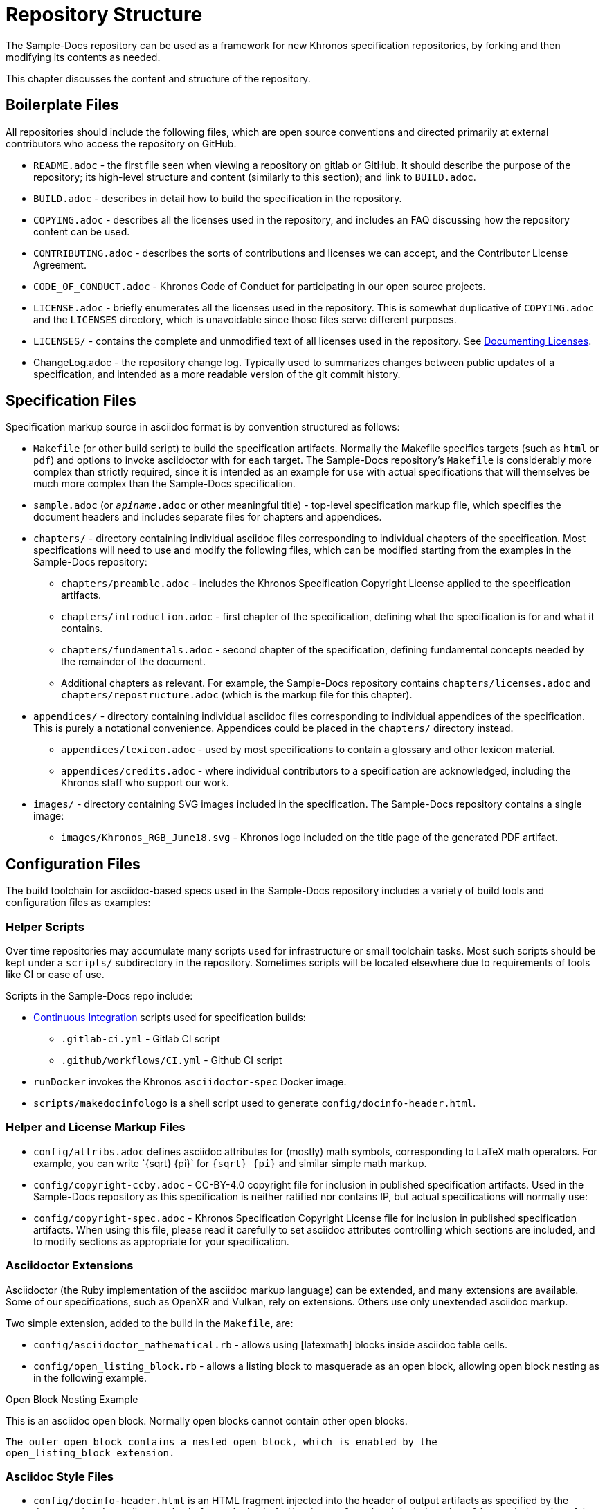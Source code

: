 // Copyright 2024 The Khronos Group Inc.
// SPDX-License-Identifier: CC-BY-4.0

[[repository-structure]]
= Repository Structure

The Sample-Docs repository can be used as a framework for new Khronos
specification repositories, by forking and then modifying its contents as
needed.

This chapter discusses the content and structure of the repository.


== Boilerplate Files

All repositories should include the following files, which are open source
conventions and directed primarily at external contributors who access the
repository on GitHub.

  * `README.adoc` - the first file seen when viewing a repository on gitlab
    or GitHub.
    It should describe the purpose of the repository; its high-level
    structure and content (similarly to this section); and link to
    `BUILD.adoc`.
  * `BUILD.adoc` - describes in detail how to build the specification in the
    repository.
  * `COPYING.adoc` - describes all the licenses used in the repository, and
    includes an FAQ discussing how the repository content can be used.
  * `CONTRIBUTING.adoc` - describes the sorts of contributions and licenses
    we can accept, and the Contributor License Agreement.
  * `CODE_OF_CONDUCT.adoc` - Khronos Code of Conduct for participating in
    our open source projects.
  * `LICENSE.adoc` - briefly enumerates all the licenses used in the
    repository.
    This is somewhat duplicative of `COPYING.adoc` and the `LICENSES`
    directory, which is unavoidable since those files serve different
    purposes.
  * `LICENSES/` - contains the complete and unmodified text of all licenses
    used in the repository.
    See <<licenses-documenting, Documenting Licenses>>.
  * ChangeLog.adoc - the repository change log.
    Typically used to summarizes changes between public updates of a
    specification, and intended as a more readable version of the git commit
    history.


== Specification Files

Specification markup source in asciidoc format is by convention structured
as follows:

  * `Makefile` (or other build script) to build the specification artifacts.
    Normally the Makefile specifies targets (such as `html` or `pdf`) and
    options to invoke asciidoctor with for each target.
    The Sample-Docs repository's `Makefile` is considerably more complex
    than strictly required, since it is intended as an example for use with
    actual specifications that will themselves be much more complex than the
    Sample-Docs specification.
  * `sample.adoc` (or `__apiname__.adoc` or other meaningful title) -
    top-level specification markup file, which specifies the document
    headers and includes separate files for chapters and appendices.
  * `chapters/` - directory containing individual asciidoc files
    corresponding to individual chapters of the specification.
    Most specifications will need to use and modify the following files,
    which can be modified starting from the examples in the Sample-Docs
    repository:
  ** `chapters/preamble.adoc` - includes the Khronos Specification Copyright
     License applied to the specification artifacts.
  ** `chapters/introduction.adoc` - first chapter of the specification,
     defining what the specification is for and what it contains.
  ** `chapters/fundamentals.adoc` - second chapter of the specification,
     defining fundamental concepts needed by the remainder of the document.
  ** Additional chapters as relevant.
     For example, the Sample-Docs repository contains
     `chapters/licenses.adoc` and `chapters/repostructure.adoc` (which is
     the markup file for this chapter).
  * `appendices/` - directory containing individual asciidoc files
    corresponding to individual appendices of the specification.
    This is purely a notational convenience.
    Appendices could be placed in the `chapters/` directory instead.
  ** `appendices/lexicon.adoc` - used by most specifications to contain a
     glossary and other lexicon material.
  ** `appendices/credits.adoc` - where individual contributors to a
     specification are acknowledged, including the Khronos staff who support
     our work.
  * `images/` - directory containing SVG images included in the
    specification.
    The Sample-Docs repository contains a single image:
  ** `images/Khronos_RGB_June18.svg` - Khronos logo included
     on the title page of the generated PDF artifact.


== Configuration Files

The build toolchain for asciidoc-based specs used in the Sample-Docs
repository includes a variety of build tools and configuration files as
examples:


=== Helper Scripts

Over time repositories may accumulate many scripts used for infrastructure
or small toolchain tasks.
Most such scripts should be kept under a `scripts/` subdirectory in the
repository.
Sometimes scripts will be located elsewhere due to requirements of tools
like CI or ease of use.

Scripts in the Sample-Docs repo include:

  * <<ci, Continuous Integration>> scripts used for specification builds:
  ** `.gitlab-ci.yml` - Gitlab CI script
  ** `.github/workflows/CI.yml` - Github CI script
  * `runDocker` invokes the Khronos `asciidoctor-spec` Docker image.
  * `scripts/makedocinfologo` is a shell script used to generate
    `config/docinfo-header.html`.


=== Helper and License Markup Files

  * `config/attribs.adoc` defines asciidoc attributes for (mostly) math
    symbols, corresponding to LaTeX math operators.
    For example, you can write pass:[`{sqrt} {pi}`] for `{sqrt} {pi}` and
    similar simple math markup.
  * `config/copyright-ccby.adoc` - CC-BY-4.0 copyright file for
    inclusion in published specification artifacts.
    Used in the Sample-Docs repository as this specification is neither
    ratified nor contains IP, but actual specifications will normally use:
  * `config/copyright-spec.adoc` - Khronos Specification Copyright License
    file for inclusion in published specification artifacts.
    When using this file, please read it carefully to set asciidoc
    attributes controlling which sections are included, and to modify
    sections as appropriate for your specification.


=== Asciidoctor Extensions

Asciidoctor (the Ruby implementation of the asciidoc markup language) can be
extended, and many extensions are available.
Some of our specifications, such as OpenXR and Vulkan, rely on extensions.
Others use only unextended asciidoc markup.

Two simple extension, added to the build in the `Makefile`, are:

  * `config/asciidoctor_mathematical.rb` - allows using [latexmath] blocks
    inside asciidoc table cells.
  * `config/open_listing_block.rb` - allows a listing block to masquerade as
    an open block, allowing open block nesting as in the following example.

[open]
.Open Block Nesting Example
--
This is an asciidoc open block.
Normally open blocks cannot contain other open blocks.

[open]
----
The outer open block contains a nested open block, which is enabled by the
open_listing_block extension.
----
--


=== Asciidoc Style Files

  * `config/docinfo-header.html` is an HTML fragment injected into the
    header of output artifacts as specified by the document header
    attributes `:docinfo:` and `:docinfodir:` in `sample.adoc`.
    It includes a base64-encoded version of the Khronos logo that will
    appear near the head of the HTML document.
  * `config/khronos.css` is a slightly modified version of the standard
    asciidoctor "`colony`" theme included in HTML artifacts.
    We encourage using this CSS for consistency with other Khronos
    specifications.

[NOTE]
.Note
====
`config/docinfo-header.html` can be regenerated if a different logo than the
Khronos logo used in the Sample-Docs repository is desired, such as the logo
of an actual API being specified.

For example, the version in the Sample-Docs repository was generated by:

[source,sh]
----
config/makedocinfologo images/Khronos_RGB_June18.svg "Khronos Logo" > config/docinfo-header.html
----

The first argument is the name of an SVG file to be encoded, the second
argument is alt-text for that image.
====


